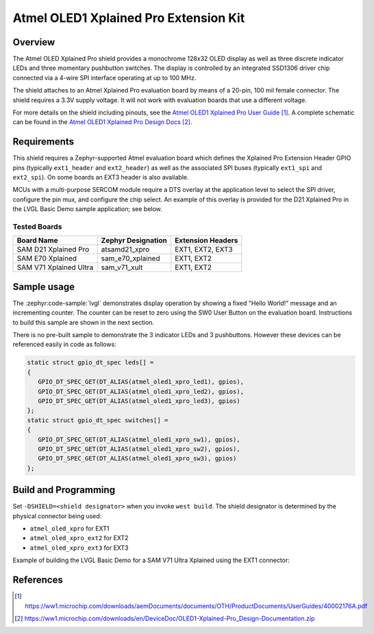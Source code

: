 .. _atmel_oled1_xplained_pro_extension_kit:

Atmel OLED1 Xplained Pro Extension Kit
######################################

Overview
********
The Atmel OLED Xplained Pro shield provides a monochrome 128x32 OLED display
as well as three discrete indicator LEDs and three momentary pushbutton switches.
The display is controlled by an integrated SSD1306 driver chip connected via a
4-wire SPI interface operating at up to 100 MHz.

.. image:: atoled1-xpro.jpg
   :align: center
   :alt: ATOLED1-XPRO Board Picture

The shield attaches to an Atmel Xplained Pro evaluation board by means of a 20-pin,
100 mil female connector. The shield requires a 3.3V supply voltage. It will not
work with evaluation boards that use a different voltage.

For more details on the shield including pinouts, see the `Atmel OLED1 Xplained Pro User Guide`_.
A complete schematic can be found in the `Atmel OLED1 Xplained Pro Design Docs`_.

Requirements
************
This shield requires a Zephyr-supported Atmel evaluation board which defines the
Xplained Pro Extension Header GPIO pins (typically ``ext1_header`` and
``ext2_header``) as well as the associated SPI buses (typically ``ext1_spi`` and
``ext2_spi``). On some boards an EXT3 header is also available.

MCUs with a multi-purpose SERCOM module require a DTS overlay at the application
level to select the SPI driver, configure the pin mux, and configure the chip
select. An example of this overlay is provided for the D21 Xplained Pro in
the LVGL Basic Demo sample application; see below.


Tested Boards
=============

+-----------------------------+----------------------+-------------------+
| Board Name                  | Zephyr Designation   | Extension Headers |
+=============================+======================+===================+
| SAM D21 Xplained Pro        | atsamd21_xpro        | EXT1, EXT2, EXT3  |
+-----------------------------+----------------------+-------------------+
| SAM E70 Xplained            | sam_e70_xplained     | EXT1, EXT2        |
+-----------------------------+----------------------+-------------------+
| SAM V71 Xplained Ultra      | sam_v71_xult         | EXT1, EXT2        |
+-----------------------------+----------------------+-------------------+

Sample usage
************
The :zephyr:code-sample:`lvgl` demonstrates display operation by showing a fixed
"Hello World!" message and an incrementing counter. The counter can be reset to
zero using the SW0 User Button on the evaluation board. Instructions to build
this sample are shown in the next section.

There is no pre-built sample to demonstrate the 3 indicator LEDs and 3 pushbuttons.
However these devices can be referenced easily in code as follows:

.. code-block:: c

   static struct gpio_dt_spec leds[] =
   {
      GPIO_DT_SPEC_GET(DT_ALIAS(atmel_oled1_xpro_led1), gpios),
      GPIO_DT_SPEC_GET(DT_ALIAS(atmel_oled1_xpro_led2), gpios),
      GPIO_DT_SPEC_GET(DT_ALIAS(atmel_oled1_xpro_led3), gpios)
   };
   static struct gpio_dt_spec switches[] =
   {
      GPIO_DT_SPEC_GET(DT_ALIAS(atmel_oled1_xpro_sw1), gpios),
      GPIO_DT_SPEC_GET(DT_ALIAS(atmel_oled1_xpro_sw2), gpios),
      GPIO_DT_SPEC_GET(DT_ALIAS(atmel_oled1_xpro_sw3), gpios)
   };

Build and Programming
*********************
Set ``-DSHIELD=<shield designator>`` when you invoke ``west build``. The shield
designator is determined by the physical connector being used:

* ``atmel_oled_xpro`` for EXT1
* ``atmel_oled_xpro_ext2`` for EXT2
* ``atmel_oled_xpro_ext3`` for EXT3

Example of building the LVGL Basic Demo for a SAM V71 Ultra Xplained using the EXT1 connector:

.. zephyr-app-commands::
   :zephyr-app: samples/subsys/display/lvgl
   :host-os: unix
   :board: sam_v71_xult
   :shield: atmel_oled_xpro
   :goals: build flash
   :compact:

References
**********

.. target-notes::

.. _Atmel OLED1 Xplained Pro User Guide:
   https://ww1.microchip.com/downloads/aemDocuments/documents/OTH/ProductDocuments/UserGuides/40002176A.pdf

.. _Atmel OLED1 Xplained Pro Design Docs:
   https://ww1.microchip.com/downloads/en/DeviceDoc/OLED1-Xplained-Pro_Design-Documentation.zip
